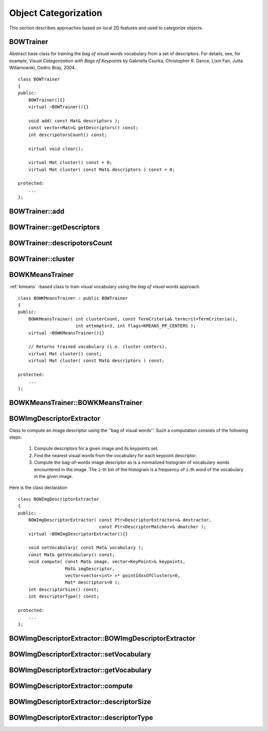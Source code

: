 Object Categorization
=====================

.. highlight:: cpp

This section describes approaches based on local 2D features and used to categorize objects.

BOWTrainer
----------
.. ocv:class:: BOWTrainer

Abstract base class for training the *bag of visual words* vocabulary from a set of descriptors.
For details, see, for example, *Visual Categorization with Bags of Keypoints* by Gabriella Csurka, Christopher R. Dance,
Lixin Fan, Jutta Willamowski, Cedric Bray, 2004. ::

    class BOWTrainer
    {
    public:
        BOWTrainer(){}
        virtual ~BOWTrainer(){}

        void add( const Mat& descriptors );
        const vector<Mat>& getDescriptors() const;
        int descripotorsCount() const;

        virtual void clear();

        virtual Mat cluster() const = 0;
        virtual Mat cluster( const Mat& descriptors ) const = 0;

    protected:
        ...
    };

BOWTrainer::add
-------------------
.. ocv:function:: void BOWTrainer::add( const Mat& descriptors )

    Adds descriptors to a training set. The training set is clustered using ``clustermethod`` to construct the vocabulary.

    :param descriptors: Descriptors to add to a training set. Each row of  the ``descriptors``  matrix is a descriptor.


BOWTrainer::getDescriptors
------------------------------
.. ocv:function:: const vector<Mat>& BOWTrainer::getDescriptors() const

    Returns a training set of descriptors.

.. index:: BOWTrainer::descripotorsCount

BOWTrainer::descripotorsCount
---------------------------------
.. ocv:function:: const vector<Mat>& BOWTrainer::descripotorsCount() const

    Returns the count of all descriptors stored in the training set.

.. index:: BOWTrainer::cluster

BOWTrainer::cluster
-----------------------
.. ocv:function:: Mat BOWTrainer::cluster() const

    Clusters train descriptors. The vocabulary consists of cluster centers. So, this method returns the vocabulary. In the first variant of the method, train descriptors stored in the object are clustered. In the second variant, input descriptors are clustered.

.. ocv:function:: Mat BOWTrainer::cluster( const Mat& descriptors ) const

    :param descriptors: Descriptors to cluster. Each row of  the ``descriptors``  matrix is a descriptor. Descriptors are not added to the inner train descriptor set.

.. index:: BOWKMeansTrainer

.. _BOWKMeansTrainer:

BOWKMeansTrainer
----------------
.. ocv:class:: BOWKMeansTrainer

:ref:`kmeans` -based class to train visual vocabulary using the *bag of visual words* approach.
::

    class BOWKMeansTrainer : public BOWTrainer
    {
    public:
        BOWKMeansTrainer( int clusterCount, const TermCriteria& termcrit=TermCriteria(),
                          int attempts=3, int flags=KMEANS_PP_CENTERS );
        virtual ~BOWKMeansTrainer(){}

        // Returns trained vocabulary (i.e. cluster centers).
        virtual Mat cluster() const;
        virtual Mat cluster( const Mat& descriptors ) const;

    protected:
        ...
    };

BOWKMeansTrainer::BOWKMeansTrainer
----------------
.. ocv:function:: BOWKMeansTrainer::BOWKMeansTrainer( int clusterCount, const TermCriteria& termcrit=TermCriteria(), int attempts=3, int flags=KMEANS_PP_CENTERS );

    To understand constructor parameters, see :ref:`kmeans` function arguments.

BOWImgDescriptorExtractor
-------------------------
.. ocv:class:: BOWImgDescriptorExtractor

Class to compute an image descriptor using the ''bag of visual words''. Such a computation consists of the following steps:

    #. Compute descriptors for a given image and its keypoints set.
    #. Find the nearest visual words from the vocabulary for each keypoint descriptor.
    #. Compute the bag-of-words image descriptor as is a normalized histogram of vocabulary words encountered in the image. The ``i``-th bin of the histogram is a frequency of ``i``-th word of the vocabulary in the given image.
    
Here is the class declaration ::

        class BOWImgDescriptorExtractor
        {
        public:
            BOWImgDescriptorExtractor( const Ptr<DescriptorExtractor>& dextractor,
                                       const Ptr<DescriptorMatcher>& dmatcher );
            virtual ~BOWImgDescriptorExtractor(){}

            void setVocabulary( const Mat& vocabulary );
            const Mat& getVocabulary() const;
            void compute( const Mat& image, vector<KeyPoint>& keypoints,
                          Mat& imgDescriptor,
                          vector<vector<int> >* pointIdxsOfClusters=0,
                          Mat* descriptors=0 );
            int descriptorSize() const;
            int descriptorType() const;

        protected:
            ...
        };


.. index:: BOWImgDescriptorExtractor::BOWImgDescriptorExtractor

BOWImgDescriptorExtractor::BOWImgDescriptorExtractor
--------------------------------------------------------
.. ocv:function:: BOWImgDescriptorExtractor::BOWImgDescriptorExtractor(           const Ptr<DescriptorExtractor>& dextractor,          const Ptr<DescriptorMatcher>& dmatcher )

    The class constructor.

    :param dextractor: Descriptor extractor that is used to compute descriptors for an input image and its keypoints.

    :param dmatcher: Descriptor matcher that is used to find the nearest word of the trained vocabulary for each keypoint descriptor of the image.

.. index:: BOWImgDescriptorExtractor::setVocabulary

BOWImgDescriptorExtractor::setVocabulary
--------------------------------------------
.. ocv:function:: void BOWImgDescriptorExtractor::setVocabulary( const Mat& vocabulary )

    Sets a visual vocabulary.

    :param vocabulary: Vocabulary (can be trained using the inheritor of  :ref:`BOWTrainer` ). Each row of the vocabulary is a visual word (cluster center).

.. index:: BOWImgDescriptorExtractor::getVocabulary

BOWImgDescriptorExtractor::getVocabulary
--------------------------------------------
.. ocv:function:: const Mat& BOWImgDescriptorExtractor::getVocabulary() const

    Returns the set vocabulary.

.. index:: BOWImgDescriptorExtractor::compute

BOWImgDescriptorExtractor::compute
--------------------------------------
.. ocv:function:: void BOWImgDescriptorExtractor::compute( const Mat& image,           vector<KeyPoint>& keypoints, Mat& imgDescriptor,           vector<vector<int> >* pointIdxsOfClusters=0,           Mat* descriptors=0 )

    Computes an image descriptor using the set visual vocabulary.

    :param image: Image, for which the descriptor is computed.

    :param keypoints: Keypoints detected in the input image.

    :param imgDescriptor: Computed output image descriptor.

    :param pointIdxsOfClusters: Indices of keypoints that belong to the cluster. This means that ``pointIdxsOfClusters[i]``  are keypoint indices that belong to the  ``i`` -th cluster (word of vocabulary) returned if it is non-zero.

    :param descriptors: Descriptors of the image keypoints  that are returned if they are non-zero.

.. index:: BOWImgDescriptorExtractor::descriptorSize

BOWImgDescriptorExtractor::descriptorSize
---------------------------------------------
.. ocv:function:: int BOWImgDescriptorExtractor::descriptorSize() const

    Returns an image discriptor size if the vocabulary is set. Otherwise, it returns 0.

.. index:: BOWImgDescriptorExtractor::descriptorType

BOWImgDescriptorExtractor::descriptorType
---------------------------------------------
.. ocv:function:: int BOWImgDescriptorExtractor::descriptorType() const

    Returns an image descriptor type.

